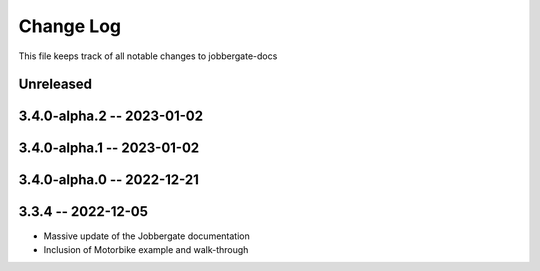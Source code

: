 ============
 Change Log
============

This file keeps track of all notable changes to jobbergate-docs

Unreleased
----------

3.4.0-alpha.2 -- 2023-01-02
---------------------------

3.4.0-alpha.1 -- 2023-01-02
---------------------------

3.4.0-alpha.0 -- 2022-12-21
---------------------------

3.3.4 -- 2022-12-05
-------------------
- Massive update of the Jobbergate documentation
- Inclusion of Motorbike example and walk-through
